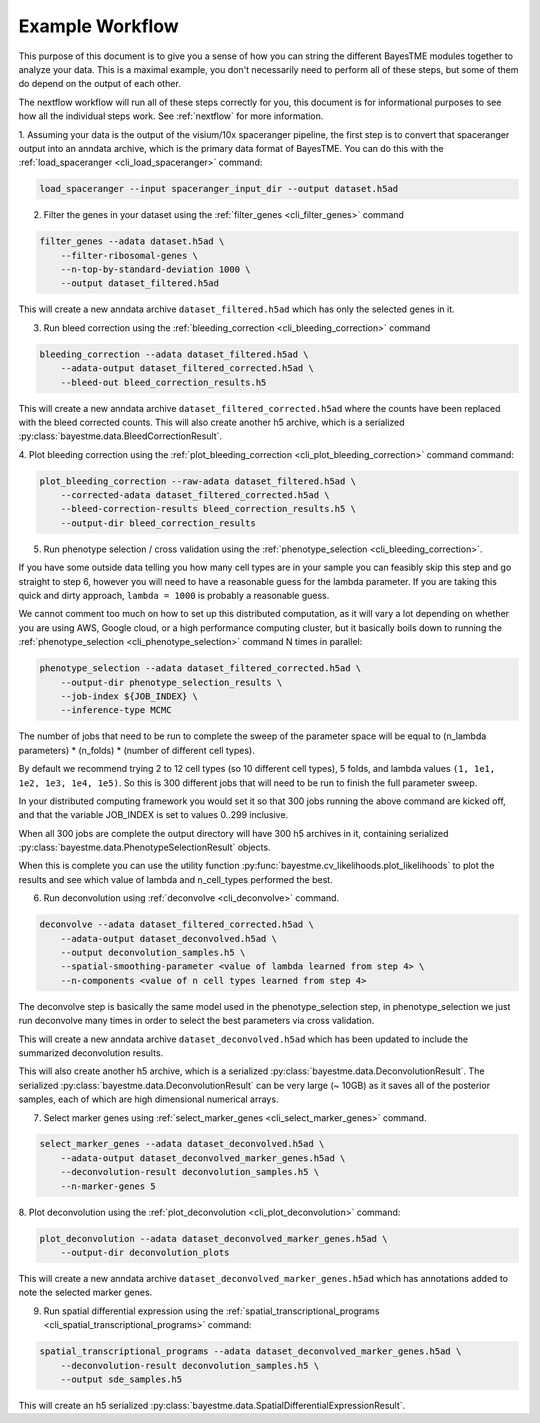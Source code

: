 .. _example-workflow:

Example Workflow
================

This purpose of this document is to give you a sense of how you can string the different BayesTME modules together
to analyze your data. This is a maximal example, you don't necessarily need to perform all of these steps,
but some of them do depend on the output of each other.

The nextflow workflow will run all of these steps correctly for you, this document is for informational
purposes to see how all the individual steps work. See :ref:`nextflow` for more information.

1. Assuming your data is the output of the visium/10x spaceranger pipeline, the first step is to convert that spaceranger
output into an anndata archive, which is the primary data format of BayesTME. You can do this with the :ref:`load_spaceranger <cli_load_spaceranger>`
command:

.. code::

    load_spaceranger --input spaceranger_input_dir --output dataset.h5ad


2. Filter the genes in your dataset using the :ref:`filter_genes <cli_filter_genes>` command

.. code::

    filter_genes --adata dataset.h5ad \
        --filter-ribosomal-genes \
        --n-top-by-standard-deviation 1000 \
        --output dataset_filtered.h5ad

This will create a new anndata archive ``dataset_filtered.h5ad`` which has only the selected genes in it.

3. Run bleed correction using the :ref:`bleeding_correction <cli_bleeding_correction>` command

.. code::

    bleeding_correction --adata dataset_filtered.h5ad \
        --adata-output dataset_filtered_corrected.h5ad \
        --bleed-out bleed_correction_results.h5

This will create a new anndata archive ``dataset_filtered_corrected.h5ad`` where the counts have been replaced with the
bleed corrected counts. This will also create another h5 archive, which is a serialized :py:class:`bayestme.data.BleedCorrectionResult`.

4. Plot bleeding correction using the :ref:`plot_bleeding_correction <cli_plot_bleeding_correction>` command
command:

.. code::

    plot_bleeding_correction --raw-adata dataset_filtered.h5ad \
        --corrected-adata dataset_filtered_corrected.h5ad \
        --bleed-correction-results bleed_correction_results.h5 \
        --output-dir bleed_correction_results


5. Run phenotype selection / cross validation using the :ref:`phenotype_selection <cli_bleeding_correction>`.

If you have some outside data telling you how many cell types are in your sample you can feasibly skip this step and go straight to step 6,
however you will need to have a reasonable guess for the lambda parameter. If you are taking this quick and dirty approach,
``lambda = 1000`` is probably a reasonable guess.

We cannot comment too much on how to set up this distributed computation, as it will vary a lot depending on whether you are using
AWS, Google cloud, or a high performance computing cluster, but it basically boils down to running the :ref:`phenotype_selection <cli_phenotype_selection>`
command N times in parallel:

.. code::

    phenotype_selection --adata dataset_filtered_corrected.h5ad \
        --output-dir phenotype_selection_results \
        --job-index ${JOB_INDEX} \
        --inference-type MCMC

The number of jobs that need to be run to complete the sweep of the parameter space will be equal to
(n_lambda parameters) * (n_folds) * (number of different cell types).

By default we recommend trying 2 to 12 cell types (so 10 different cell types), 5 folds,
and lambda values ``(1, 1e1, 1e2, 1e3, 1e4, 1e5)``. So this is 300 different jobs that will need to be run to finish the
full parameter sweep.

In your distributed computing framework you would set it so that 300 jobs running the above command are kicked off,
and that the variable JOB_INDEX is set to values 0..299 inclusive.

When all 300 jobs are complete the output directory will have 300 h5 archives in it,
containing serialized :py:class:`bayestme.data.PhenotypeSelectionResult` objects.

When this is complete you can use the utility function :py:func:`bayestme.cv_likelihoods.plot_likelihoods` to plot
the results and see which value of lambda and n_cell_types performed the best.

6. Run deconvolution using :ref:`deconvolve <cli_deconvolve>` command.

.. code::

    deconvolve --adata dataset_filtered_corrected.h5ad \
        --adata-output dataset_deconvolved.h5ad \
        --output deconvolution_samples.h5 \
        --spatial-smoothing-parameter <value of lambda learned from step 4> \
        --n-components <value of n cell types learned from step 4>

The deconvolve step is basically the same model used in the
phenotype_selection step, in phenotype_selection we just run deconvolve many times in order to select
the best parameters via cross validation.

This will create a new anndata archive ``dataset_deconvolved.h5ad`` which has been updated to
include the summarized deconvolution results.

This will also create another h5 archive, which is a serialized :py:class:`bayestme.data.DeconvolutionResult`.
The serialized :py:class:`bayestme.data.DeconvolutionResult` can be very large (~ 10GB) as it saves all of the posterior
samples, each of which are high dimensional numerical arrays.


7. Select marker genes using :ref:`select_marker_genes <cli_select_marker_genes>` command.

.. code::

    select_marker_genes --adata dataset_deconvolved.h5ad \
        --adata-output dataset_deconvolved_marker_genes.h5ad \
        --deconvolution-result deconvolution_samples.h5 \
        --n-marker-genes 5

8. Plot deconvolution using the :ref:`plot_deconvolution <cli_plot_deconvolution>`
command:

.. code::

    plot_deconvolution --adata dataset_deconvolved_marker_genes.h5ad \
        --output-dir deconvolution_plots

This will create a new anndata archive ``dataset_deconvolved_marker_genes.h5ad`` which has annotations added to
note the selected marker genes.

9. Run spatial differential expression using the :ref:`spatial_transcriptional_programs <cli_spatial_transcriptional_programs>` command:

.. code::

    spatial_transcriptional_programs --adata dataset_deconvolved_marker_genes.h5ad \
        --deconvolution-result deconvolution_samples.h5 \
        --output sde_samples.h5

This will create an h5 serialized :py:class:`bayestme.data.SpatialDifferentialExpressionResult`.
